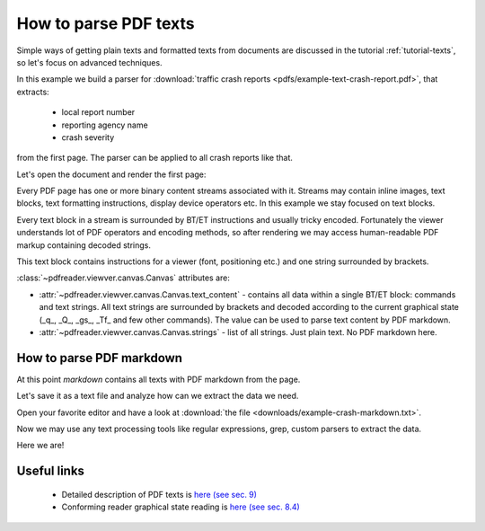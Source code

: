 .. _examples-parse-texts:

How to parse PDF texts
======================

Simple ways of getting plain texts and formatted texts from documents are discussed in the tutorial :ref:`tutorial-texts`,
so let's focus on advanced techniques.

In this example we build a parser for :download:`traffic crash reports <pdfs/example-text-crash-report.pdf>`,
that extracts:

 - local report number
 - reporting agency name
 - crash severity

from the first page. The parser can be applied to all crash reports like that.

.. image:: img/example-text-crash-report.png

Let's open the document and render the first page:

.. doctest::

  >>> from pdfreader import SimplePDFViewer
  >>> import pkg_resources, os.path
  >>> samples_dir = pkg_resources.resource_filename('doc', 'examples/pdfs')
  >>> file_name = os.path.join(samples_dir, 'example-text-crash-report.pdf')
  >>> fd = open(file_name, "rb")
  >>> viewer = SimplePDFViewer(fd)
  >>> viewer.render()


Every PDF page has one or more binary content streams associated with it. Streams may contain inline images,
text blocks, text formatting instructions, display device operators etc.
In this example we stay focused on text blocks.

Every text block in a stream is surrounded by BT/ET instructions and usually tricky encoded.
Fortunately the viewer understands lot of PDF operators and encoding methods, so after rendering
we may access human-readable PDF markup containing decoded strings.


.. doctest::

  >>> markdown = viewer.canvas.text_content
  >>> markdown
  "... BT\n/F3 6.0 Tf\n0 0 0 rg\n314.172 TL\n168.624 759.384 Td\n(LOCAL INFORMATION) Tj\n ..."

This text block contains instructions for a viewer (font, positioning etc.) and one string surrounded by brackets.

.. doctest::

  >>> viewer.canvas.strings
  ['LOCAL INFORMATION', 'P19010300000457', ...]

:class:`~pdfreader.viewver.canvas.Canvas` attributes are:

- :attr:`~pdfreader.viewver.canvas.Canvas.text_content` - contains all data within a single BT/ET block:
  commands and text strings. All text strings are surrounded by brackets and decoded
  according to the current graphical state (_q_, _Q_, _gs_, _Tf_ and few other commands).
  The value can be used to parse text content by PDF markdown.

- :attr:`~pdfreader.viewver.canvas.Canvas.strings` - list of all strings. Just plain text. No PDF markdown here.


How to parse PDF markdown
-------------------------

At this point `markdown` contains all texts with PDF markdown from the page.

.. doctest::

  >>> isinstance(markdown, str)
  True

Let's save it as a text file and analyze how can we extract the data we need.

.. doctest::

  >>> with open("example-crash-markdown.txt", "w") as f:
  ...     f.write(markdown)
  52643

Open your favorite editor and have a look at :download:`the file <downloads/example-crash-markdown.txt>`.

Now we may use any text processing tools like regular expressions, grep, custom parsers to extract the data.

.. doctest::

  >>> reporting_agency = markdown.split('(REPORTING AGENCY NAME *)', 1)[1].split('(', 1)[1].split(')',1)[0]
  >>> reporting_agency
  'Ohio State Highway Patrol'

  >>> local_report_number = markdown.split('(LOCAL REPORT NUMBER *)', 1)[1].split('(', 1)[1].split(')',1)[0]
  >>> local_report_number
  '02-0005-02'

  >>> crash_severity = markdown.split('( ERROR)', 1)[1].split('(', 1)[1].split(')',1)[0]
  >>> crash_severity
  '1'

Here we are!


Useful links
------------

  - Detailed description of PDF texts is `here (see sec. 9) <https://www.adobe.com/content/dam/acom/en/devnet/pdf/pdfs/PDF32000_2008.pdf#page=237>`_
  - Conforming reader graphical state reading is `here (see sec. 8.4) <https://www.adobe.com/content/dam/acom/en/devnet/pdf/pdfs/PDF32000_2008.pdf#page=121>`_

